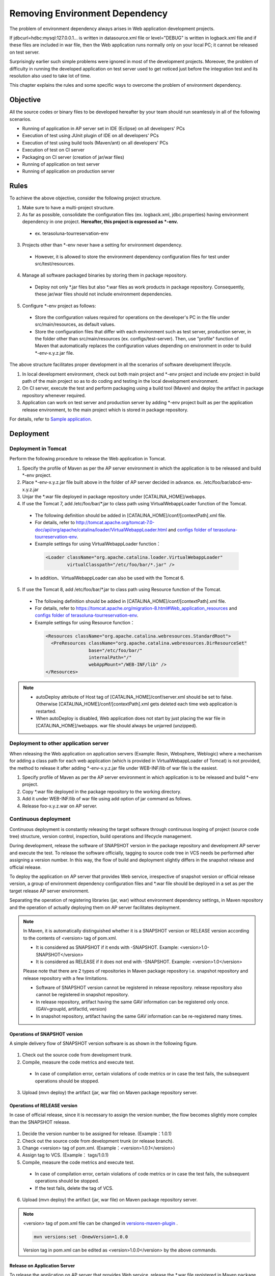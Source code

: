 Removing Environment Dependency
================================================================================


.. todo::

  Rewrite.


The problem of environment dependency always arises in Web application development projects.

If jdbcurl=hdbc:mysql:127.0.0.1... is written in datasource.xml file
or level="DEBUG" is written in logback.xml file and if these files
are included in war file,
then the Web application runs normally only on your local PC; it cannot be released on test server.

Surprisingly earlier such simple problems were ignored in most of the development projects.
Moreover, the problem of difficulty in running the developed application on test server used to get noticed
just before the integration test and its resolution also used to take lot of time.

This chapter explains the rules and some specific ways to overcome the problem of environment dependency.

Objective
--------------------------------------------------------------------------------

All the source codes or binary files to be developed hereafter by your team
should run seamlessly in all of the following scenarios.

* Running of application in AP server set in IDE (Eclipse) on all developers' PCs
* Execution of test using JUnit plugin of IDE on all developers' PCs
* Execution of test using build tools (Maven/ant) on all developers' PCs
* Execution of test on CI server
* Packaging on CI server (creation of jar/war files)
* Running of application on test server
* Running of application on production server

Rules
--------------------------------------------------------------------------------

To achieve the above objective, consider the following project structure.

1. Make sure to have a multi-project structure.
2. As far as possible, consolidate the configuration files (ex. logback.xml, jdbc.properties) having environment dependency in one project.  **Hereafter, this project is expressed as \*-env.**
 * ex. terasoluna-tourreservation-env
3. Projects other than \*-env never have a setting for environment dependency.
 * However, it is allowed to store the environment dependency configuration files for test under src/test/resources.
4. Manage all software packaged binaries by storing them in package repository.
 * Deploy not only \*.jar files but also \*.war files as work products in package repository. Consequently, these jar/war files should not include environment dependencies.
5. Configure \*-env project as follows:
 * Store the configuration values required for operations on the developer's PC in the file under src/main/resources, as default values.
 * Store the configuration files that differ with each environment such as test server, production server, in the folder other than src/main/resources (ex. configs/test-server). Then, use "profile" function of Maven that automatically replaces the configuration values depending on environment in order to build \*-env-x.y.z.jar file.

The above structure facilitates proper development in all the scenarios of software development lifecycle.

#. In local development environment, check out both main project and \*-env project and include env project in build path of the main project so as to do coding and testing in the local development environment.
#. On CI server, execute the test and perform packaging using a build tool (Maven) and deploy the artifact in package repository whenever required.
#. Application can work on test server and production server by adding \*-env project built as per the application release environment, to the main project which is stored in package repository.

For details, refer to \ `Sample application <https://github.com/terasolunaorg/terasoluna-tourreservation>`_\ .

Deployment
--------------------------------------------------------------------------------

Deployment in Tomcat
^^^^^^^^^^^^^^^^^^^^^^^^^^^^^^^^^^^^^^^^^^^^^^^^^^^^^^^^^^^^^^^^^^^^^^^^^^^^^^^^

Perform the following procedure to release the Web application in Tomcat.

1. Specify the profile of Maven as per the AP server environment in which the application is to be released and build \*-env project.
2. Place \*-env-x.y.z.jar file built above in the folder of AP server decided in advance. ex. /etc/foo/bar/abcd-env-x.y.z.jar
3. Unjar the \*.war file deployed in package repository under [CATALINA_HOME]/webapps.
4. If use the Tomcat 7, add /etc/foo/bar/\*.jar to class path using VirtualWebappLoader function of the Tomcat.
 * The following definition should be added in [CATALINA_HOME]/conf/[contextPath].xml file.
 * For details, refer to http://tomcat.apache.org/tomcat-7.0-doc/api/org/apache/catalina/loader/VirtualWebappLoader.html and `configs folder of terasoluna-tourreservation-env <https://github.com/terasolunaorg/terasoluna-tourreservation/tree/master/terasoluna-tourreservation-env/configs>`_\ .
 * Example settings for using VirtualWebappLoader function：

  .. code-block:: xml

   <Loader className="org.apache.catalina.loader.VirtualWebappLoader"
           virtualClasspath="/etc/foo/bar/*.jar" />

 * In addition、VirtualWebappLoader can also be used with the Tomcat 6.
5. If use the Tomcat 8, add /etc/foo/bar/\*.jar to class path using Resource function of the Tomcat.
 * The following definition should be added in [CATALINA_HOME]/conf/[contextPath].xml file.
 * For details, refer to https://tomcat.apache.org/migration-8.html#Web_application_resources and `configs folder of terasoluna-tourreservation-env <https://github.com/terasolunaorg/terasoluna-tourreservation/tree/master/terasoluna-tourreservation-env/configs>`_\ .
 * Example settings for using Resource function：

  .. code-block:: xml

   <Resources className="org.apache.catalina.webresources.StandardRoot">
     <PreResources className="org.apache.catalina.webresources.DirResourceSet"
                   base="/etc/foo/bar/"
                   internalPath="/"
                   webAppMount="/WEB-INF/lib" />
   </Resources>

.. note::

 * autoDeploy attribute of Host tag of [CATALINA_HOME]/conf/server.xml should be set to false. Otherwise [CATALINA_HOME]/conf/[contextPath].xml gets deleted each time web application is restarted.
 * When autoDeploy is disabled, Web application does not start by just placing the war file in [CATALINA_HOME]/webapps. war file should always be unjarred (unzipped).

Deployment to other application server
^^^^^^^^^^^^^^^^^^^^^^^^^^^^^^^^^^^^^^^^^^^^^^^^^^^^^^^^^^^^^^^^^^^^^^^^^^^^^^^^

When releasing the Web application on application servers (Example: Resin, Websphere, Weblogic) where a mechanism for
adding a class path for each web application (which is provided in VirtualWebappLoader of Tomcat) is not provided,
the method to release it after adding \*-env-x.y.z.jar file under WEB-INF/lib of war file is the easiest.

1. Specify profile of Maven as per the AP server environment in which application is to be released and build \*-env project.
2. Copy \*.war file deployed in the package repository to the working directory.
3. Add it under WEB-INF/lib of war file using add option of jar command as follows.
4. Release foo-x.y.z.war on AP server.

Continuous deployment
^^^^^^^^^^^^^^^^^^^^^^^^^^^^^^^^^^^^^^^^^^^^^^^^^^^^^^^^^^^^^^^^^^^^^^^^^^^^^^^^

Continuous deployment is constantly releasing the target software through continuous looping of project (source code tree) structure, version control, inspection, build operations and lifecycle management.

During development, release the software of SNAPSHOT version in the package repository and development AP server and execute the test.
To release the software officially, tagging to source code tree in VCS needs be performed after assigning a version number.
In this way, the flow of build and deployment slightly differs in the snapshot release and official release.

To deploy the application on AP server that provides Web service, irrespective of snapshot version or official release version, a group of
environment dependency configuration files and *.war file should be deployed in a set as per the target release AP server environment.

Separating the operation of registering libraries (jar, war) without environment dependency settings, in Maven repository and
the operation of actually deploying them on AP server facilitates deployment.

.. note::

 In Maven, it is automatically distinguished whether it is a SNAPSHOT version or RELEASE version according to the contents of <version> tag of pom.xml.

 * It is considered as SNAPSHOT if it ends with -SNAPSHOT. Example: <version>1.0-SNAPSHOT</version>
 * It is considered as RELEASE if it does not end with -SNAPSHOT. Example: <version>1.0</version>

 Please note that there are 2 types of repositories in Maven package repository i.e. snapshot repository and release repository with a few limitations.

 * Software of SNAPSHOT version cannot be registered in release repository. release repository also cannot be registered in snapshot repository.
 * In release repository, artifact having the same GAV information can be registered only once. (GAV=groupId, artifactId, version)
 * In snapshot repository, artifact having the same GAV information can be re-registered many times.

Operations of SNAPSHOT version
""""""""""""""""""""""""""""""""""""""""""""""""""""""""""""""""""""""""""""""""

A simple delivery flow of SNAPSHOT version software is as shown in the following figure.

.. figure:: ./images/ContinuousDelivery-snapshot.png
   :alt: Continuous delivery for SNAPSHOT version.
   :width: 600px

1. Check out the source code from development trunk.
2. Compile, measure the code metrics and execute test.
 * In case of compilation error, certain violations of code metrics or in case the test fails, the subsequent operations should be stopped.
3. Upload (mvn deploy) the artifact (jar, war file) on Maven package repository server.

.. todo:: Screen capture needs to be added later on


Operations of RELEASE version
""""""""""""""""""""""""""""""""""""""""""""""""""""""""""""""""""""""""""""""""

In case of official release, since it is necessary to assign the version number, the flow becomes slightly more complex than the SNAPSHOT release.

.. figure:: ./images/ContinuousDelivery-release.png
   :alt: Continuous delivery for RELEASE version.
   :width: 600px

1. Decide the version number to be assigned for release. (Example：1.0.1)
2. Check out the source code from development trunk (or release branch).
3. Change <version> tag of pom.xml. (Example：<version>1.0.1</version>)
4. Assign tag to VCS. (Example： tags/1.0.1)
5. Compile, measure the code metrics and execute test.
 * In case of compilation error, certain violations of code metrics or in case the test fails, the subsequent operations should be stopped.
 * If the test fails, delete the tag of VCS.
6. Upload (mvn deploy) the artifact (jar, war file) on Maven package repository server.

.. todo:: 
 
 Here, should the version tag of pom.xml of trunk source tree be written at the end till it is
 replaced by the next SNAPSHOT version and committed?

.. note::

 <version> tag of pom.xml file can be changed in `versions-maven-plugin <http://mojo.codehaus.org/versions-maven-plugin/>`_ .
 
 .. code-block:: bash
 
  mvn versions:set -DnewVersion=1.0.0
 
 Version tag in pom.xml can be edited as <version>1.0.0</version> by the above commands.

.. todo:: Screen capture needs to be added later on


Release on Application Server
""""""""""""""""""""""""""""""""""""""""""""""""""""""""""""""""""""""""""""""""

To release the application on AP server that provides Web service,
release the *.war file registered in Maven package repository and the group of environment dependency
configuration files in a set according to the target release AP server environment.
This has same flow irrespective of snapshot release or official release.

.. figure:: ./images/ContinuousDelivery-apserver.png
   :alt: Continuous delivery for webapp to application server.
   :width: 600px

1. Download war file of the version to be released from Maven package repository.
2. Check out \*-resources project (that consolidates environment dependency configuration files) from VCS.
3. Using "profile" function of Maven, replace the contents with group of configuration files according to the target release environment, package the resources project and create \*-resources-x.y.z.jar.
4. Add the created \*-resources-x.y.z.jar file under WEB-INF/lib folder of war file.
 * In case of Tomcat, instead of adding \*-resources-x.y.z.jar to war file, copy it to any path of Tomcat server and specify that path in the extended class path of VirtualWebappLoader. Refer to :doc:`EnvironmentIndependency` for details.
5. Deploy the war file on application server.

.. note::

 War file can be downloaded from Maven package repository with "get goal" of maven-dependency-plugin.

 .. code-block:: bash

  mvn org.apache.maven.plugins:maven-dependency-plugin:2.5:get \
   -DgroupId=com.example \
   -DartifactId=mywebapp \
   -Dversion=0.0.1-SNAPSHOT \
   -Dpackaging=war \
   -Ddest=${WORKSPACE}/target/mywebapp.war

 With this, mywebapp.war file is downloaded under the target directory.
 
 Package of environment dependency configuration files can be added to mywebapp.war file using the following commands.

 .. code-block:: bash

  mkdir -p $WORKSPACE/target/WEB-INF/lib
  cd $WORKSPACE/target
  cp ./mywebapp-resources*.jar WEB-INF/lib
  jar -ufv mywebapp.war WEB-INF/lib
 
.. todo:: Screen capture needs to be added later on

.. raw:: latex

   \newpage

